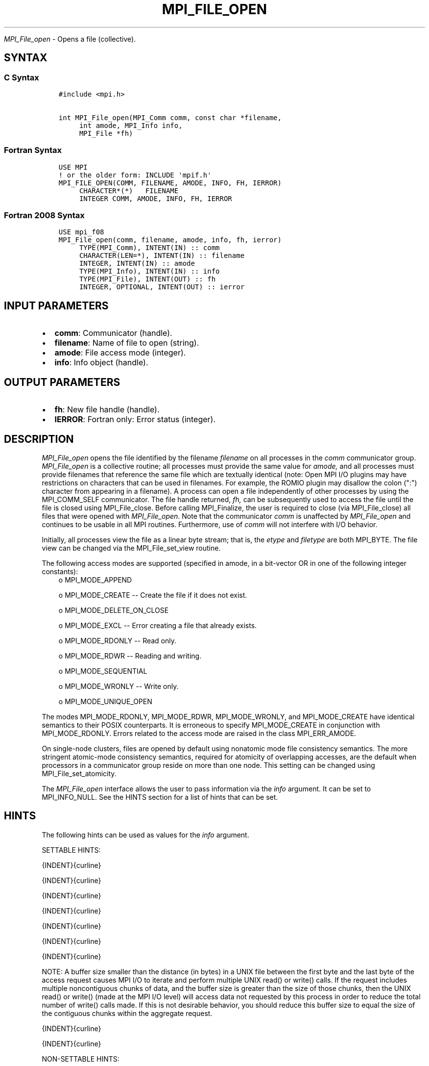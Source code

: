 .\" Man page generated from reStructuredText.
.
.TH "MPI_FILE_OPEN" "3" "Feb 20, 2022" "" "Open MPI"
.
.nr rst2man-indent-level 0
.
.de1 rstReportMargin
\\$1 \\n[an-margin]
level \\n[rst2man-indent-level]
level margin: \\n[rst2man-indent\\n[rst2man-indent-level]]
-
\\n[rst2man-indent0]
\\n[rst2man-indent1]
\\n[rst2man-indent2]
..
.de1 INDENT
.\" .rstReportMargin pre:
. RS \\$1
. nr rst2man-indent\\n[rst2man-indent-level] \\n[an-margin]
. nr rst2man-indent-level +1
.\" .rstReportMargin post:
..
.de UNINDENT
. RE
.\" indent \\n[an-margin]
.\" old: \\n[rst2man-indent\\n[rst2man-indent-level]]
.nr rst2man-indent-level -1
.\" new: \\n[rst2man-indent\\n[rst2man-indent-level]]
.in \\n[rst2man-indent\\n[rst2man-indent-level]]u
..
.sp
\fI\%MPI_File_open\fP \- Opens a file (collective).
.SH SYNTAX
.SS C Syntax
.INDENT 0.0
.INDENT 3.5
.sp
.nf
.ft C
#include <mpi.h>

int MPI_File_open(MPI_Comm comm, const char *filename,
     int amode, MPI_Info info,
     MPI_File *fh)
.ft P
.fi
.UNINDENT
.UNINDENT
.SS Fortran Syntax
.INDENT 0.0
.INDENT 3.5
.sp
.nf
.ft C
USE MPI
! or the older form: INCLUDE \(aqmpif.h\(aq
MPI_FILE_OPEN(COMM, FILENAME, AMODE, INFO, FH, IERROR)
     CHARACTER*(*)   FILENAME
     INTEGER COMM, AMODE, INFO, FH, IERROR
.ft P
.fi
.UNINDENT
.UNINDENT
.SS Fortran 2008 Syntax
.INDENT 0.0
.INDENT 3.5
.sp
.nf
.ft C
USE mpi_f08
MPI_File_open(comm, filename, amode, info, fh, ierror)
     TYPE(MPI_Comm), INTENT(IN) :: comm
     CHARACTER(LEN=*), INTENT(IN) :: filename
     INTEGER, INTENT(IN) :: amode
     TYPE(MPI_Info), INTENT(IN) :: info
     TYPE(MPI_File), INTENT(OUT) :: fh
     INTEGER, OPTIONAL, INTENT(OUT) :: ierror
.ft P
.fi
.UNINDENT
.UNINDENT
.SH INPUT PARAMETERS
.INDENT 0.0
.IP \(bu 2
\fBcomm\fP: Communicator (handle).
.IP \(bu 2
\fBfilename\fP: Name of file to open (string).
.IP \(bu 2
\fBamode\fP: File access mode (integer).
.IP \(bu 2
\fBinfo\fP: Info object (handle).
.UNINDENT
.SH OUTPUT PARAMETERS
.INDENT 0.0
.IP \(bu 2
\fBfh\fP: New file handle (handle).
.IP \(bu 2
\fBIERROR\fP: Fortran only: Error status (integer).
.UNINDENT
.SH DESCRIPTION
.sp
\fI\%MPI_File_open\fP opens the file identified by the filename \fIfilename\fP on
all processes in the \fIcomm\fP communicator group. \fI\%MPI_File_open\fP is a
collective routine; all processes must provide the same value for
\fIamode,\fP and all processes must provide filenames that reference the
same file which are textually identical (note: Open MPI I/O plugins may
have restrictions on characters that can be used in filenames. For
example, the ROMIO plugin may disallow the colon (":") character from
appearing in a filename). A process can open a file independently of
other processes by using the MPI_COMM_SELF communicator. The file handle
returned, \fIfh,\fP can be subsequently used to access the file until the
file is closed using MPI_File_close\&. Before calling MPI_Finalize, the
user is required to close (via MPI_File_close) all files that were
opened with \fI\%MPI_File_open\fP\&. Note that the communicator \fIcomm\fP is
unaffected by \fI\%MPI_File_open\fP and continues to be usable in all MPI
routines. Furthermore, use of \fIcomm\fP will not interfere with I/O
behavior.
.sp
Initially, all processes view the file as a linear byte stream; that is,
the \fIetype\fP and \fIfiletype\fP are both MPI_BYTE. The file view can be
changed via the MPI_File_set_view routine.
.sp
The following access modes are supported (specified in amode, in a
bit\-vector OR in one of the following integer constants):
.INDENT 0.0
.INDENT 3.5
o    MPI_MODE_APPEND
.sp
o    MPI_MODE_CREATE \-\- Create the file if it does not exist.
.sp
o    MPI_MODE_DELETE_ON_CLOSE
.sp
o    MPI_MODE_EXCL \-\- Error creating a file that already exists.
.sp
o    MPI_MODE_RDONLY \-\- Read only.
.sp
o    MPI_MODE_RDWR \-\- Reading and writing.
.sp
o    MPI_MODE_SEQUENTIAL
.sp
o    MPI_MODE_WRONLY \-\- Write only.
.sp
o    MPI_MODE_UNIQUE_OPEN
.UNINDENT
.UNINDENT
.sp
The modes MPI_MODE_RDONLY, MPI_MODE_RDWR, MPI_MODE_WRONLY, and
MPI_MODE_CREATE have identical semantics to their POSIX counterparts. It
is erroneous to specify MPI_MODE_CREATE in conjunction with
MPI_MODE_RDONLY. Errors related to the access mode are raised in the
class MPI_ERR_AMODE.
.sp
On single\-node clusters, files are opened by default using nonatomic
mode file consistency semantics. The more stringent atomic\-mode
consistency semantics, required for atomicity of overlapping accesses,
are the default when processors in a communicator group reside on more
than one node. This setting can be changed using MPI_File_set_atomicity\&.
.sp
The \fI\%MPI_File_open\fP interface allows the user to pass information via the
\fIinfo\fP argument. It can be set to MPI_INFO_NULL. See the HINTS section
for a list of hints that can be set.
.SH HINTS
.sp
The following hints can be used as values for the \fIinfo\fP argument.
.sp
SETTABLE HINTS:
.sp
{INDENT}{curline}
.sp
{INDENT}{curline}
.sp
{INDENT}{curline}
.sp
{INDENT}{curline}
.sp
{INDENT}{curline}
.sp
{INDENT}{curline}
.sp
{INDENT}{curline}
.sp
NOTE: A buffer size smaller than the distance (in bytes) in a UNIX file
between the first byte and the last byte of the access request causes
MPI I/O to iterate and perform multiple UNIX read() or write() calls. If
the request includes multiple noncontiguous chunks of data, and the
buffer size is greater than the size of those chunks, then the UNIX
read() or write() (made at the MPI I/O level) will access data not
requested by this process in order to reduce the total number of write()
calls made. If this is not desirable behavior, you should reduce this
buffer size to equal the size of the contiguous chunks within the
aggregate request.
.sp
{INDENT}{curline}
.sp
{INDENT}{curline}
.sp
NON\-SETTABLE HINTS:
.sp
{INDENT}{curline}
.SH ERRORS
.sp
Almost all MPI routines return an error value; C routines as the value
of the function and Fortran routines in the last argument.
.sp
Before the error value is returned, the current MPI error handler is
called. For MPI I/O function errors, the default error handler is set to
MPI_ERRORS_RETURN. The error handler may be changed with
MPI_File_set_errhandler; the predefined error handler
MPI_ERRORS_ARE_FATAL may be used to make I/O errors fatal. Note that MPI
does not guarantee that an MPI program can continue past an error.
.SH COPYRIGHT
2020, The Open MPI Community
.\" Generated by docutils manpage writer.
.
